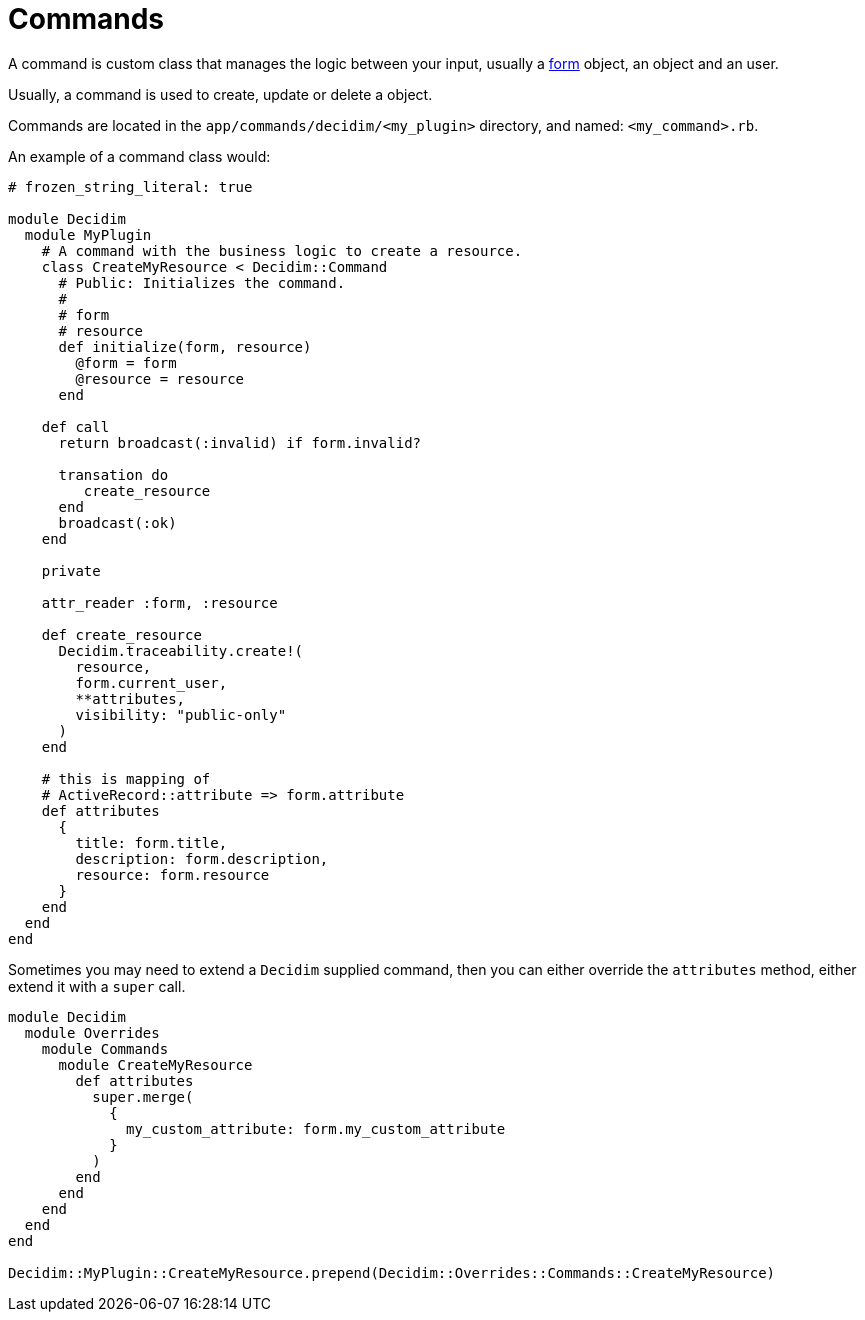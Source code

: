= Commands

A command is custom class that manages the logic between your input, usually a xref:develop:classes/forms.adoc[form] object, an object and an user.

Usually, a command is used to create, update or delete a object.

Commands are located in the `app/commands/decidim/<my_plugin>` directory, and named: `<my_command>.rb`.

An example of a command class would:

```ruby
# frozen_string_literal: true

module Decidim
  module MyPlugin
    # A command with the business logic to create a resource.
    class CreateMyResource < Decidim::Command
      # Public: Initializes the command.
      #
      # form
      # resource
      def initialize(form, resource)
        @form = form
        @resource = resource
      end

    def call
      return broadcast(:invalid) if form.invalid?

      transation do
         create_resource
      end
      broadcast(:ok)
    end

    private

    attr_reader :form, :resource

    def create_resource
      Decidim.traceability.create!(
        resource,
        form.current_user,
        **attributes,
        visibility: "public-only"
      )
    end

    # this is mapping of
    # ActiveRecord::attribute => form.attribute
    def attributes
      {
        title: form.title,
        description: form.description,
        resource: form.resource
      }
    end
  end
end
```

Sometimes you may need to extend a `Decidim` supplied command, then you can either override the `attributes` method, either extend it with a `super` call.

```ruby
module Decidim
  module Overrides
    module Commands
      module CreateMyResource
        def attributes
          super.merge(
            {
              my_custom_attribute: form.my_custom_attribute
            }
          )
        end
      end
    end
  end
end

Decidim::MyPlugin::CreateMyResource.prepend(Decidim::Overrides::Commands::CreateMyResource)
```
